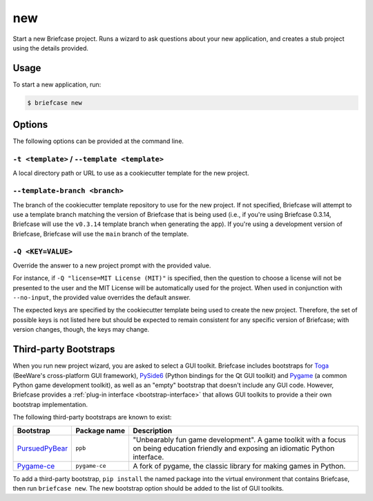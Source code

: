 ===
new
===

Start a new Briefcase project. Runs a wizard to ask questions about your new
application, and creates a stub project using the details provided.

Usage
=====

To start a new application, run:

.. code-block:: console

    $ briefcase new

Options
=======

The following options can be provided at the command line.

``-t <template>`` / ``--template <template>``
---------------------------------------------

A local directory path or URL to use as a cookiecutter template for the new
project.

``--template-branch <branch>``
------------------------------

The branch of the cookiecutter template repository to use for the new project.
If not specified, Briefcase will attempt to use a template branch matching the
version of Briefcase that is being used (i.e., if you're using Briefcase 0.3.14,
Briefcase will use the ``v0.3.14`` template branch when generating the app). If
you're using a development version of Briefcase, Briefcase will use the ``main``
branch of the template.

``-Q <KEY=VALUE>``
------------------

Override the answer to a new project prompt with the provided value.

For instance, if ``-Q "license=MIT License (MIT)"`` is specified, then the question to
choose a license will not be presented to the user and the MIT License will be
automatically used for the project. When used in conjunction with ``--no-input``,
the provided value overrides the default answer.

The expected keys are specified by the cookiecutter template being used to
create the new project. Therefore, the set of possible keys is not listed here
but should be expected to remain consistent for any specific version of
Briefcase; with version changes, though, the keys may change.

Third-party Bootstraps
======================

When you run new project wizard, you are asked to select a GUI toolkit. Briefcase
includes bootstraps for `Toga <https://toga.readthedocs.io>`__ (BeeWare's cross-platform
GUI framework), `PySide6 <https://wiki.qt.io/Qt_for_Python>`__ (Python bindings for the
Qt GUI toolkit) and `Pygame <https://www.pygame.org/news>`__ (a common Python game
development toolkit), as well as an "empty" bootstrap that doesn't include any GUI code.
However, Briefcase provides a :ref:`plug-in interface <bootstrap-interface>` that allows
GUI toolkits to provide a their own bootstrap implementation.

The following third-party bootstraps are known to exist:

=================================== ============== ===================================================
Bootstrap                           Package name   Description
=================================== ============== ===================================================
`PursuedPyBear <https://ppb.dev>`__ ``ppb``        "Unbearably fun game development". A game toolkit
                                                   with a focus on being education friendly and
                                                   exposing an idiomatic Python interface.
----------------------------------- -------------- ---------------------------------------------------
`Pygame-ce <https://pyga.me>`__     ``pygame-ce``  A fork of pygame, the classic library for making
                                                   games in Python.
=================================== ============== ===================================================

To add a third-party bootstrap, ``pip install`` the named package into the virtual
environment that contains Briefcase, then run ``briefcase new``. The new bootstrap
option should be added to the list of GUI toolkits.
